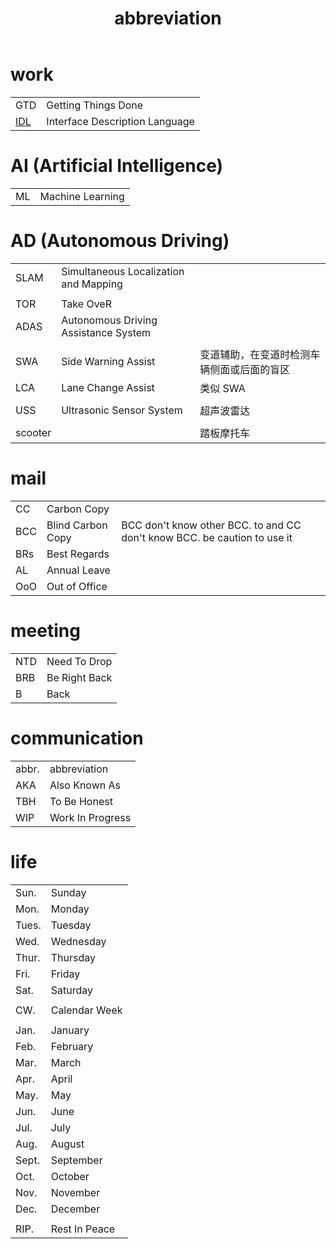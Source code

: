 :PROPERTIES:
:ID:       AAAF1B5D-D157-492C-BF78-56C33925E91D
:END:
#+title: abbreviation

* work

    | GTD | Getting Things Done            |
    | [[https://en.wikipedia.org/wiki/Interface_description_language][IDL]] | Interface Description Language |

* AI (Artificial Intelligence)

    | ML | Machine Learning |

* AD (Autonomous Driving)

    | SLAM    | Simultaneous Localization and Mapping |                                            |
    |         |                                       |                                            |
    | TOR     | Take OveR                             |                                            |
    | ADAS    | Autonomous Driving Assistance System  |                                            |
    |         |                                       |                                            |
    | SWA     | Side Warning Assist                   | 变道辅助，在变道时检测车辆侧面或后面的盲区 |
    | LCA     | Lane Change Assist                    | 类似 SWA                                   |
    |         |                                       |                                            |
    | USS     | Ultrasonic Sensor System              | 超声波雷达                                 |
    |         |                                       |                                            |
    | scooter |                                       | 踏板摩托车                                 |

* mail

    | CC  | Carbon Copy       |                                                                          |
    | BCC | Blind Carbon Copy | BCC don't know other BCC. to and CC don't know BCC. be caution to use it |
    | BRs | Best Regards      |                                                                          |
    | AL  | Annual Leave      |                                                                          |
    | OoO | Out of Office     |                                                                          |

* meeting

    | NTD | Need To Drop  |
    | BRB | Be Right Back |
    | B   | Back          |

* communication

    | abbr. | abbreviation     |
    | AKA   | Also Known As    |
    | TBH   | To Be Honest     |
    | WIP   | Work In Progress |

* life

    | Sun.  | Sunday        |
    | Mon.  | Monday        |
    | Tues. | Tuesday       |
    | Wed.  | Wednesday     |
    | Thur. | Thursday      |
    | Fri.  | Friday        |
    | Sat.  | Saturday      |
    |       |               |
    | CW.   | Calendar Week |
    |       |               |
    | Jan.  | January       |
    | Feb.  | February      |
    | Mar.  | March         |
    | Apr.  | April         |
    | May.  | May           |
    | Jun.  | June          |
    | Jul.  | July          |
    | Aug.  | August        |
    | Sept. | September     |
    | Oct.  | October       |
    | Nov.  | November      |
    | Dec.  | December      |
    |       |               |
    | RIP.  | Rest In Peace |
